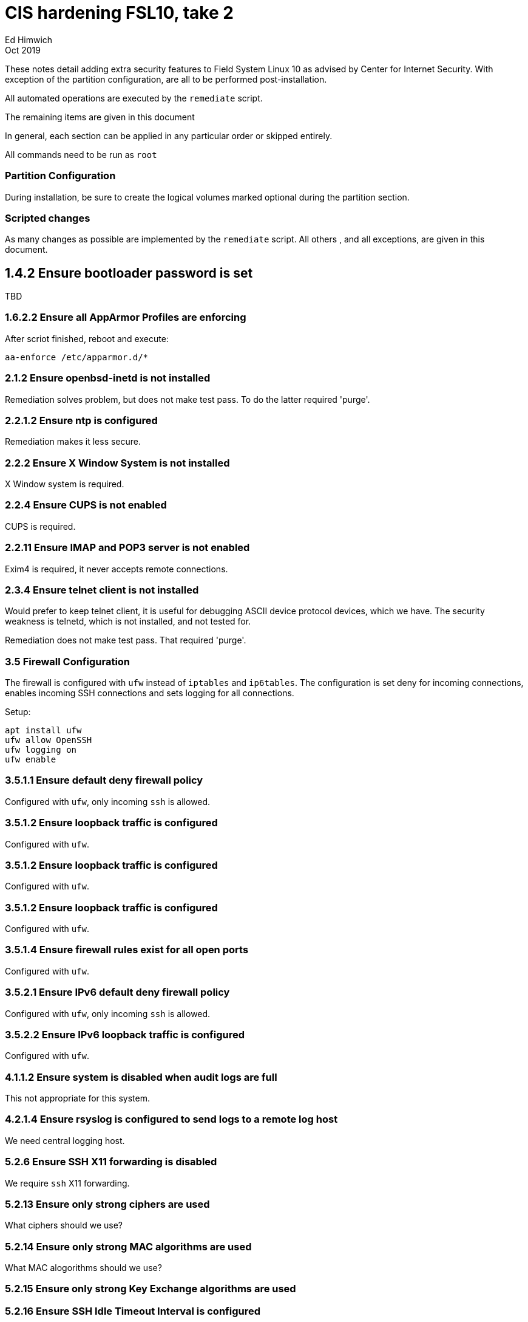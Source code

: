 = CIS hardening FSL10, take 2
Ed Himwich
Oct 2019

These notes detail adding extra security features to Field System Linux 10 as
advised by Center for Internet Security. With exception of the partition
configuration, are all to be performed post-installation. 

All automated operations are executed by the `remediate` script.

The remaining items are given in this document

In general, each section can be applied in any particular order or skipped
entirely.

All commands need to be run as `root`

=== Partition Configuration

During installation, be sure to create the logical volumes marked optional during the partition section.

=== Scripted changes

As many changes as possible are implemented by the `remediate` script.
All others , and all exceptions, are given in this document.

== 1.4.2 Ensure bootloader password is set

TBD

=== 1.6.2.2 Ensure all AppArmor Profiles are enforcing

After scriot finished, reboot and execute:

....
aa-enforce /etc/apparmor.d/*
....

=== 2.1.2 Ensure openbsd-inetd is not installed

Remediation solves problem, but does not make test pass. To do the
latter required 'purge'.

=== 2.2.1.2 Ensure ntp is configured

Remediation makes it less secure.

=== 2.2.2 Ensure X Window System is not installed

X Window system is required.

=== 2.2.4 Ensure CUPS is not enabled

CUPS is required.

=== 2.2.11 Ensure IMAP and POP3 server is not enabled

Exim4 is required, it never accepts remote connections.

=== 2.3.4 Ensure telnet client is not installed

Would prefer to keep telnet client, it is useful for debugging ASCII
device protocol devices, which we have.  The security weakness is
telnetd, which is not installed, and not tested for.

Remediation does not make test pass. That required 'purge'.

=== 3.5 Firewall Configuration

The firewall is configured with `ufw` instead of `iptables` and
`ip6tables`. The configuration is set deny for incoming connections,
enables incoming SSH connections and sets logging for all connections.

Setup:

....
apt install ufw
ufw allow OpenSSH
ufw logging on
ufw enable
....

=== 3.5.1.1 Ensure default deny firewall policy

Configured with `ufw`, only incoming `ssh` is allowed.

=== 3.5.1.2 Ensure loopback traffic is configured

Configured with `ufw`.

=== 3.5.1.2 Ensure loopback traffic is configured

Configured with `ufw`.

=== 3.5.1.2 Ensure loopback traffic is configured

Configured with `ufw`.

=== 3.5.1.4 Ensure firewall rules exist for all open ports

Configured with `ufw`.

=== 3.5.2.1 Ensure IPv6 default deny firewall policy

Configured with `ufw`, only incoming `ssh` is allowed.

=== 3.5.2.2 Ensure IPv6 loopback traffic is configured

Configured with `ufw`.

=== 4.1.1.2 Ensure system is disabled when audit logs are full

This not appropriate for this system.

=== 4.2.1.4 Ensure rsyslog is configured to send logs to a remote log host

We need central logging host.

=== 5.2.6 Ensure SSH X11 forwarding is disabled

We require `ssh` X11 forwarding.

=== 5.2.13 Ensure only strong ciphers are used

What ciphers should we use?

=== 5.2.14 Ensure only strong MAC algorithms are used

What MAC alogorithms should we use?

=== 5.2.15 Ensure only strong Key Exchange algorithms are used

=== 5.2.16 Ensure SSH Idle Timeout Interval is configured

Five minutes is too short.

=== 5.3.1 Ensure password creation requirements are configured

We use NASA 12 character minimum.

Setup:

....
apt install libpam-cracklib
touch /etc/pam.d/common-password
cat >/etc/pam.d/common-password <<EOT
password required pam_cracklib.so retry=3 minlen=12 dcredit=-1 ucredit=-1 ocredit=-1 lcredit=-1
EOT
....

=== 5.4.1.1 Ensure password expiration is 365 days or less

Execute additional command for each existing user:

....
chage --maxdays 90 <user>
....

=== 5.4.1.2 Ensure minimum days between password changes is 7 or more

Execute additional command for each existing user:

....
chage --mindays 7 <user>
....

=== 5.4.1.4 Ensure inactive password lock is 30 days or less

This is too short for developers/troubleshooters

Execute additional command for each existing user:

....
chage --inactive 30 <user>
....

=== 5.6 Ensure access to the su command is restricted

Also add users who can sudo to `/etc/group` on line:

````
sudo:x:10:root,<user list>
````
